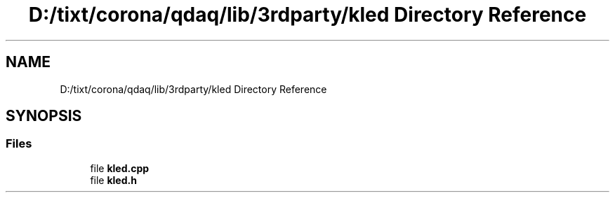 .TH "D:/tixt/corona/qdaq/lib/3rdparty/kled Directory Reference" 3 "Wed May 20 2020" "Version 0.2.6" "qdaq" \" -*- nroff -*-
.ad l
.nh
.SH NAME
D:/tixt/corona/qdaq/lib/3rdparty/kled Directory Reference
.SH SYNOPSIS
.br
.PP
.SS "Files"

.in +1c
.ti -1c
.RI "file \fBkled\&.cpp\fP"
.br
.ti -1c
.RI "file \fBkled\&.h\fP"
.br
.in -1c
